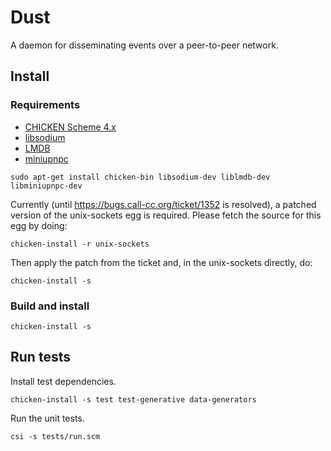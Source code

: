 * Dust
A daemon for disseminating events over a peer-to-peer network.

** Install
*** Requirements
- [[https://code.call-cc.org/][CHICKEN Scheme 4.x]]
- [[https://libsodium.org][libsodium]]
- [[https://symas.com/offerings/lightning-memory-mapped-database/][LMDB]]
- [[http://miniupnp.free.fr/][miniupnpc]]

#+BEGIN_SRC shell
  sudo apt-get install chicken-bin libsodium-dev liblmdb-dev libminiupnpc-dev
#+END_SRC

Currently (until https://bugs.call-cc.org/ticket/1352 is resolved), a patched version of the unix-sockets egg is required. Please fetch the source for this egg by doing:

#+BEGIN_SRC shell
  chicken-install -r unix-sockets
#+END_SRC

Then apply the patch from the ticket and, in the unix-sockets directly, do:

#+BEGIN_SRC shell
  chicken-install -s
#+END_SRC

*** Build and install
#+BEGIN_SRC shell
  chicken-install -s
#+END_SRC

** Run tests
Install test dependencies.

#+BEGIN_SRC shell
  chicken-install -s test test-generative data-generators
#+END_SRC

Run the unit tests.

#+BEGIN_SRC shell
  csi -s tests/run.scm
#+END_SRC
